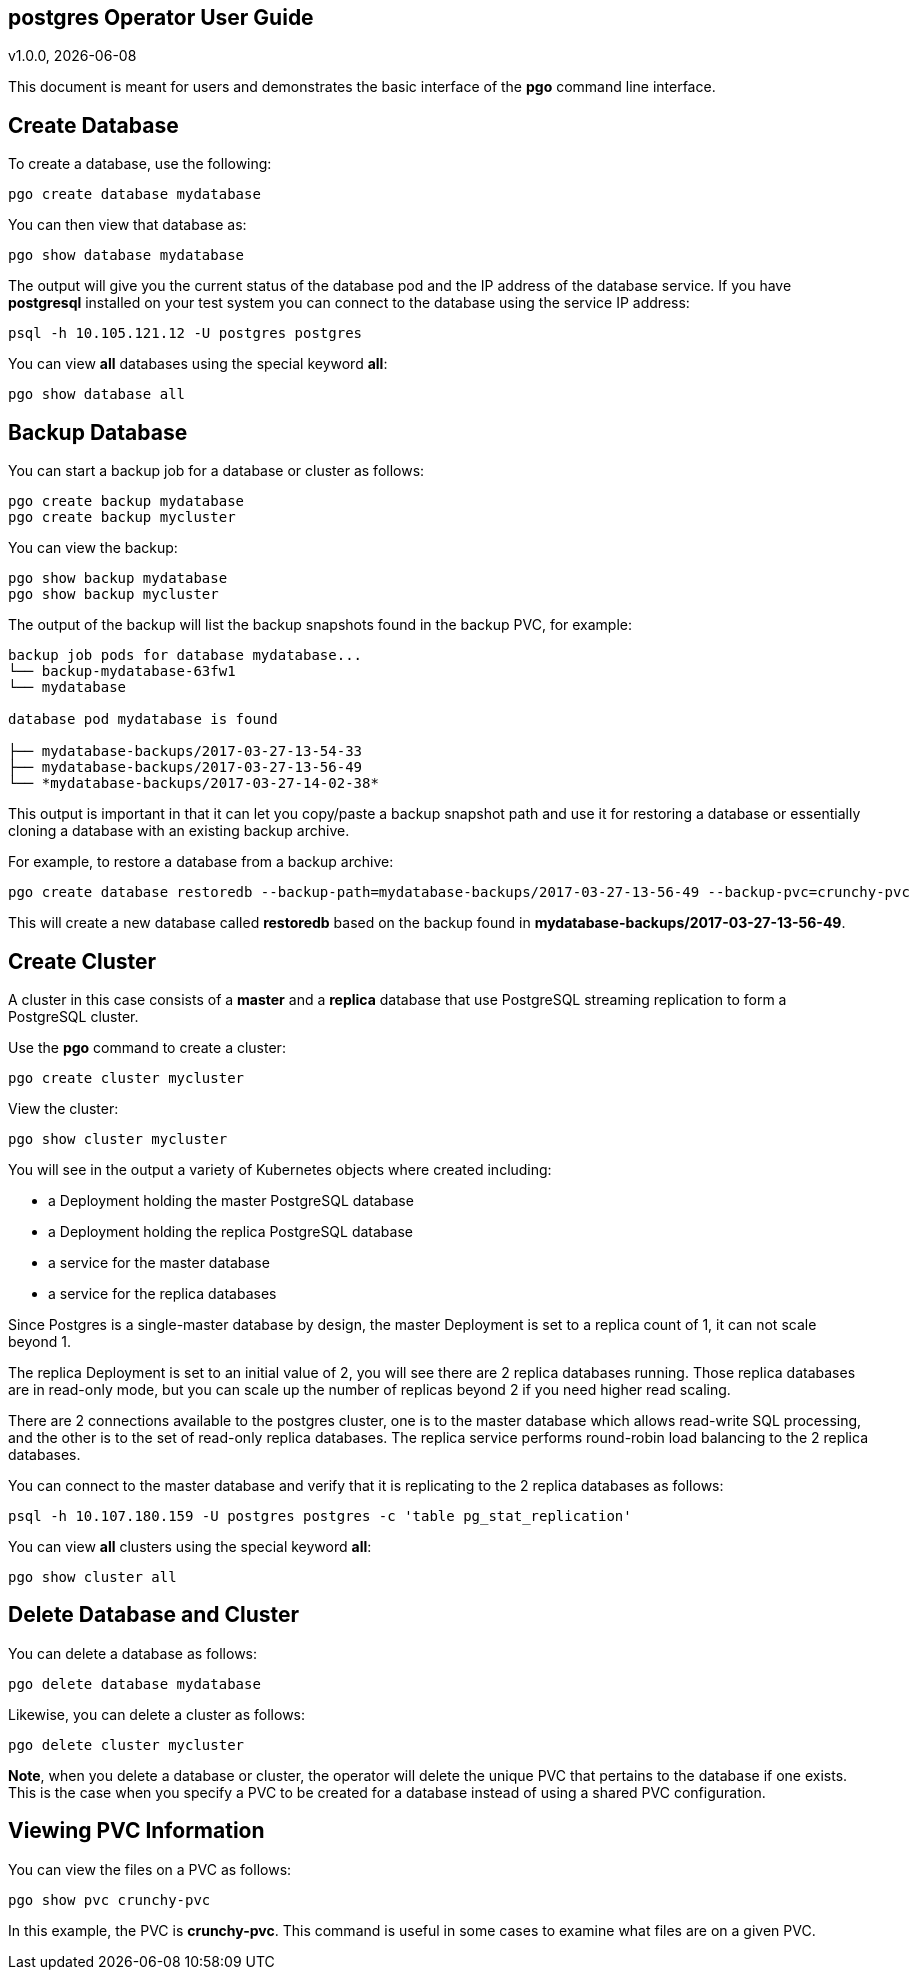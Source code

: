 == postgres Operator User Guide
v1.0.0, {docdate}

This document is meant for users and demonstrates
the basic interface of the *pgo* command line interface.

== Create Database

To create a database, use the following:
....
pgo create database mydatabase
....

You can then view that database as:
....
pgo show database mydatabase
....

The output will give you the current status of the database pod
and the IP address of the database service.  If you have *postgresql*
installed on your test system you can connect to the
database using the service IP address:
....
psql -h 10.105.121.12 -U postgres postgres
....

You can view *all* databases using the special keyword *all*:
....
pgo show database all
....

== Backup Database

You can start a backup job for a database or cluster as follows:
....
pgo create backup mydatabase
pgo create backup mycluster
....

You can view the backup:
....
pgo show backup mydatabase
pgo show backup mycluster
....

The output of the backup will list the backup snapshots
found in the backup PVC, for example:
....
backup job pods for database mydatabase...
└── backup-mydatabase-63fw1
└── mydatabase

database pod mydatabase is found

├── mydatabase-backups/2017-03-27-13-54-33
├── mydatabase-backups/2017-03-27-13-56-49
└── *mydatabase-backups/2017-03-27-14-02-38*
....

This output is important in that it can let you copy/paste
a backup snapshot path and use it for restoring a database or
essentially cloning a database with an existing backup archive.

For example, to restore a database from a backup archive:
....
pgo create database restoredb --backup-path=mydatabase-backups/2017-03-27-13-56-49 --backup-pvc=crunchy-pvc
....

This will create a new database called *restoredb* based on the
backup found in *mydatabase-backups/2017-03-27-13-56-49*.


== Create Cluster

A cluster in this case consists of a *master* and a *replica* database
that use PostgreSQL streaming replication to form a PostgreSQL
cluster.

Use the *pgo* command to create a cluster:
....
pgo create cluster mycluster
....

View the cluster:
....
pgo show cluster mycluster
....

You will see in the output a variety of Kubernetes objects
where created including:

 * a Deployment holding the master PostgreSQL database
 * a Deployment holding the replica PostgreSQL database
 * a service for the master database
 * a service for the replica databases

Since Postgres is a single-master database by design, the master
Deployment is set to a replica count of 1, it can not scale beyond 1.

The replica Deployment is set to an initial value of 2, you will
see there are 2 replica databases running.  Those replica databases
are in read-only mode, but you can scale up the number of replicas
beyond 2 if you need higher read scaling.

There are 2 connections available to the postgres cluster, one is
to the master database which allows read-write SQL processing, and
the other is to the set of read-only replica databases.  The replica
service performs round-robin load balancing to the 2 replica databases.

You can connect to the master database and verify that it is replicating
to the 2 replica databases as follows:
....
psql -h 10.107.180.159 -U postgres postgres -c 'table pg_stat_replication'
....

You can view *all* clusters using the special keyword *all*:
....
pgo show cluster all
....


== Delete Database and Cluster

You can delete a database as follows:
....
pgo delete database mydatabase
....

Likewise, you can delete a cluster as follows:
....
pgo delete cluster mycluster
....

*Note*, when you delete a database or cluster, the operator
will delete the unique PVC that pertains to the database if one
exists.  This is the case when you specify a PVC to be created
for a database instead of using a shared PVC configuration.


== Viewing PVC Information

You can view the files on a PVC as follows:
....
pgo show pvc crunchy-pvc
....

In this example, the PVC is *crunchy-pvc*.  This command is useful
in some cases to examine what files are on a given PVC.
